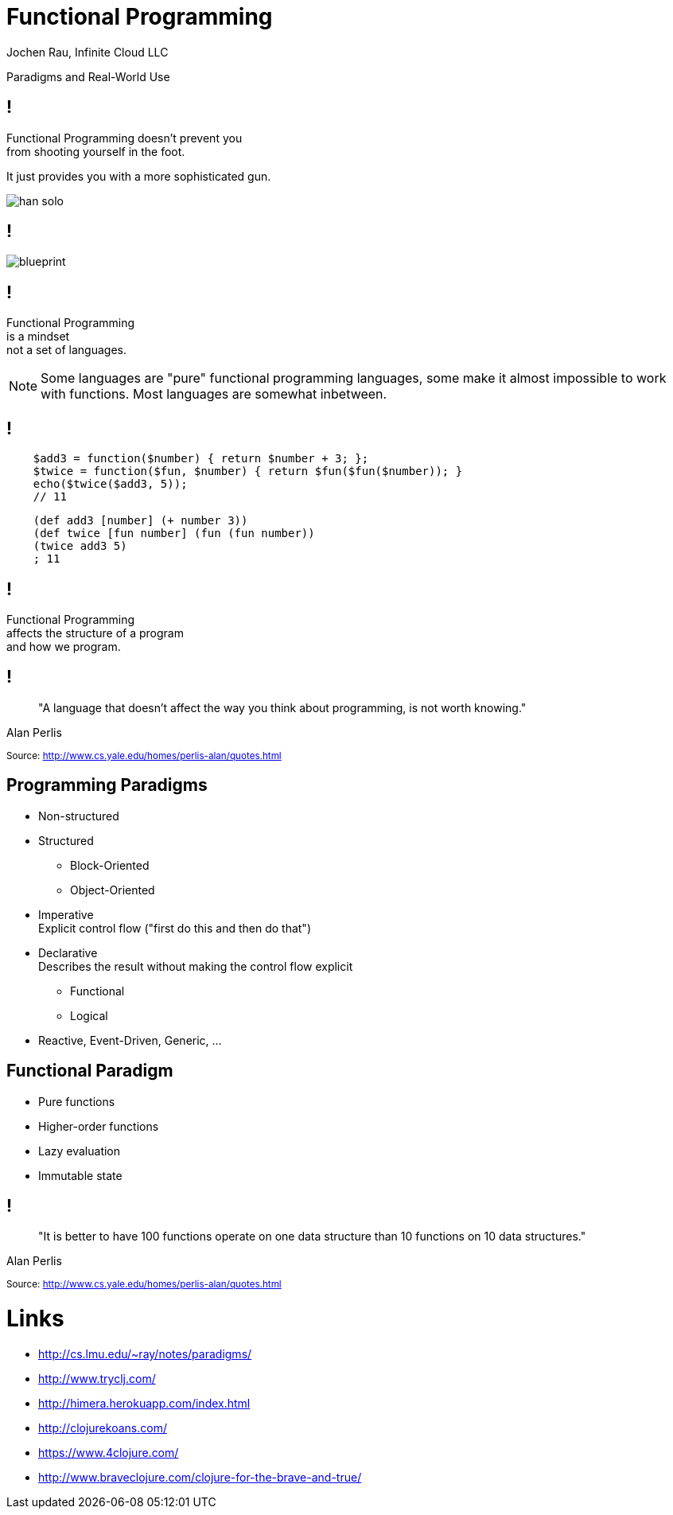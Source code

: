 :revealjsdir: revealjs
:revealjs_history: true
:revealjs_controls: false
:revealjs_progress: false
:revealjs_showNotes: false
:revealjs_mouseWheel: false
:revealjs_previewLinks: true
:revealjs_transition: fade
:revealjs_transitionSpeed: fast
:revealjs_theme: night
:source-highlighter: highlightjs
:imagesdir: img
:presenter_name: Jochen Rau
:presenter_company: Infinite Cloud LLC
:presenter_twitter: jocrau
:presenter_email: jrau@infinitecloud.com
:copyright: by-sa

= Functional Programming
{presenter_name}, {presenter_company}

Paradigms and Real-World Use

== !

Functional Programming doesn't prevent you +
from shooting yourself in the foot.

[fragment]#It just provides you with a more sophisticated gun.#

[fragment]
--
image::han-solo.jpg[]
--

== !

image::blueprint.jpg[]

== !

Functional Programming +
is a mindset +
[fragment]#not a set of languages.#

[NOTE.speaker]
--
Some languages are "pure" functional programming languages, some make it almost impossible to work with functions. Most languages are somewhat inbetween.
--

== !

[source,php]
----
    $add3 = function($number) { return $number + 3; };
    $twice = function($fun, $number) { return $fun($fun($number)); }
    echo($twice($add3, 5));
    // 11
----

[source,clojure]
----
    (def add3 [number] (+ number 3))
    (def twice [fun number] (fun (fun number))
    (twice add3 5)
    ; 11
----

== !

Functional Programming +
affects the structure of a program +
[fragment]#and how we program.#

== !

> "A language that doesn't affect the way you think about programming, is not worth knowing."

Alan Perlis

+++<small>+++
Source: http://www.cs.yale.edu/homes/perlis-alan/quotes.html
+++</small>+++

== Programming Paradigms

[%step]
- Non-structured
- Structured
  * Block-Oriented
  * Object-Oriented
- Imperative +
Explicit control flow ("first do this and then do that")
- Declarative +
Describes the result without making the control flow explicit
  * Functional
  * Logical
- Reactive, Event-Driven, Generic, ...

== Functional Paradigm

- Pure functions
- Higher-order functions
- Lazy evaluation
- Immutable state

== !

> "It is better to have 100 functions operate on one data structure than 10 functions on 10 data structures."

Alan Perlis

+++<small>+++
Source: http://www.cs.yale.edu/homes/perlis-alan/quotes.html
+++</small>+++

= Links

- http://cs.lmu.edu/~ray/notes/paradigms/
- http://www.tryclj.com/
- http://himera.herokuapp.com/index.html
- http://clojurekoans.com/
- https://www.4clojure.com/
- http://www.braveclojure.com/clojure-for-the-brave-and-true/